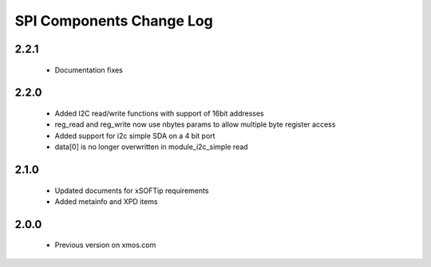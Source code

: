 SPI Components Change Log
=========================

2.2.1
-----

  * Documentation fixes

2.2.0
-----

  * Added I2C read/write functions with support of 16bit addresses
  * reg_read and reg_write now use nbytes params to allow multiple byte register access
  * Added support for i2c simple SDA on a 4 bit port
  * data[0] is no longer overwritten in module_i2c_simple read

2.1.0
-----

  * Updated documents for xSOFTip requirements
  * Added metainfo and XPD items

2.0.0
-----

  * Previous version on xmos.com
